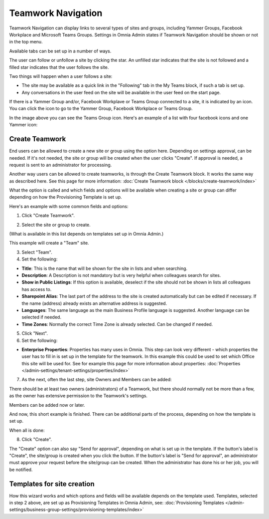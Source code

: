 Teamwork Navigation
===========================================

Teamwork Navigation can display links to several types of sites and groups, including Yammer Groups, Facebook Workplace and Microsoft Teams Groups. Settings in Omnia Admin states if Teamwork Navigation should be shown or not in the top menu.

.. image:: my-sites-example-new3.png

Available tabs can be set up in a number of ways. 

The user can follow or unfollow a site by clicking the star. An unfilled star indicates that the site is not followed and a filled star indicates that the user follows the site. 

Two things will happen when a user follows a site:

+ The site may be available as a quick link in the "Following" tab in the My Teams block, if such a tab is set up.
+ Any conversations in the user feed on the site will be available in the user feed on the start page.

If there is a Yammer Group and/or, Facebook Workplave or Teams Group connected to a site, it is indicated by an icon. You can click the icon to go to the Yammer Group, Facebook Workplace or Teams Group.

In the image above you can see the Teams Group icon. Here's an example of a list with four facebook icons and one Yammer icon:

.. image:: teamwork-navigation-icons.png

Create Teamwork
*************************
End users can be allowed to create a new site or group using the option here. Depending on settings approval, can be needed. If it's not needed, the site or group will be created when the user clicks "Create". If approval is needed, a request is sent to an administrator for processing.

Another way users can be allowed to create teamworks, is through the Create Teamwork block. It works the same way as described here. See this page for more information: :doc:`Create Teamwork block </blocks/create-teamwork/index>`

What the option is called and which fields and options will be available when creating a site or group can differ depending on how the Provisioning Template is set up.

Here's an example with some common fields and options:

1. Click "Create Teamwork".

.. image:: click-new-site-new.png

2. Select the site or group to create.

.. image:: select-site-type-new2.png

(What is available in this list depends on templates set up in Omnia Admin.)

This example will create a "Team" site.

3. Select "Team".
4. Set the following:

.. image:: create-site-1-new2.png

+ **Title**: This is the name that will be shown for the site in lists and when searching.
+ **Description**: A Description is not mandatory but is very helpful when colleagues search for sites.
+ **Show in Public Listings**: If this option is available, deselect if the site should not be shown in lists all colleagues has access to.
+ **Sharepoint Alias**: The last part of the address to the site is created automatically but can be edited if necessary. If the name (address) already exists an alternative address is suggested.
+ **Languages**: The same language as the main Business Profile language is suggested. Another language can be selected if needed.  
+ **Time Zones**: Normally the correct Time Zone is already selected. Can be changed if needed.

5. Click "Next".
6. Set the following:

.. image:: create-site-2-new2.png

+ **Enterprise Properties**: Properties has many uses in Omnia. This step can look very different - which properties the user has to fill in is set up in the template for the teamwork. In this example this could be used to set which Office this site will be used for. See for example this page for more information about properties: :doc:`Properties </admin-settings/tenant-settings/properties/index>`

7. As the next, often the last step, site Owners and Members can be added:

.. image:: create-site-2-member.png

There should be at least two owners (administrators) of a Teamwork, but there should normally not be more than a few, as the owner has extensive permission to the Teamwork's settings.

Members can be added now or later.

And now, this short example is finished. There can be additional parts of the process, depending on how the template is set up.

When all is done:

8. Click "Create".

.. image:: create-site-3new2.png

The "Create" option can also say "Send for approval", depending on what is set up in the template. If the button's label is "Create", the site/group is created when you click the button. If the button's label is "Send for approval", an administrator must approve your request before the site/group can be created. When the administrator has done his or her job, you will be notified.

Templates for site creation
****************************
How this wizard works and which options and fields will be available depends on the template used. Templates, selected in step 2 above, are set up as Provisioning Templates in Omnia Admin, see: :doc:`Provisioning Templates </admin-settings/business-group-settings/provisioning-templates/index>`





